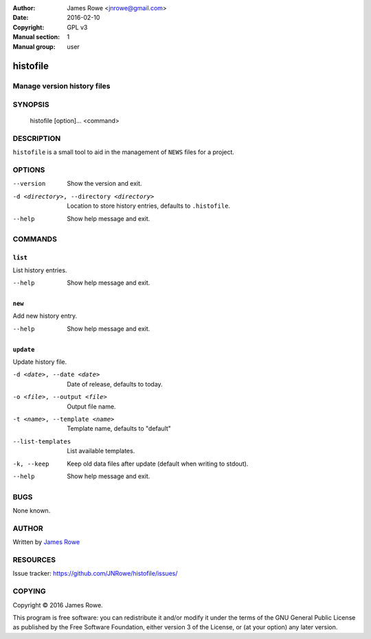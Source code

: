 :Author: James Rowe <jnrowe@gmail.com>
:Date: 2016-02-10
:Copyright: GPL v3
:Manual section: 1
:Manual group: user

histofile
=========

Manage version history files
----------------------------

SYNOPSIS
--------

    histofile [option]... <command>

DESCRIPTION
-----------

``histofile`` is a small tool to aid in the management of ``NEWS`` files for
a project.

OPTIONS
-------

--version
    Show the version and exit.

-d <directory>, --directory <directory>
    Location to store history entries, defaults to ``.histofile``.

--help
    Show help message and exit.

COMMANDS
--------

``list``
''''''''

List history entries.

--help
    Show help message and exit.

``new``
'''''''

Add new history entry.

--help
    Show help message and exit.

``update``
''''''''''

Update history file.

-d <date>, --date <date>
    Date of release, defaults to today.

-o <file>, --output <file>
    Output file name.

-t <name>, --template <name>
    Template name, defaults to "default"

--list-templates
    List available templates.

-k, --keep
    Keep old data files after update (default when writing to stdout).

--help
    Show help message and exit.

BUGS
----

None known.

AUTHOR
------

Written by `James Rowe <mailto:jnrowe@gmail.com>`__

RESOURCES
---------

..
    Home page, containing full documentation: http://histofile.rtfd.org/

Issue tracker: https://github.com/JNRowe/histofile/issues/

COPYING
-------

Copyright © 2016  James Rowe.

This program is free software: you can redistribute it and/or modify it
under the terms of the GNU General Public License as published by the
Free Software Foundation, either version 3 of the License, or (at your
option) any later version.
